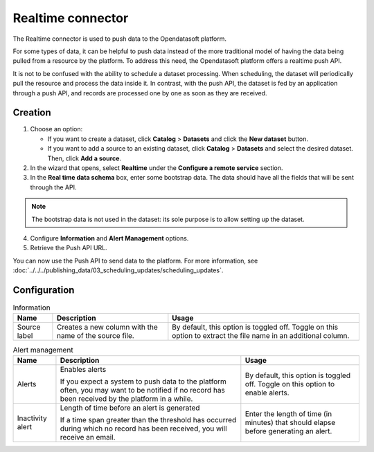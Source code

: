 Realtime connector
==================

The Realtime connector is used to push data to the Opendatasoft platform.

For some types of data, it can be helpful to push data instead of the more traditional model of having the data being pulled from a resource by the platform. To address this need, the Opendatasoft platform offers a realtime push API.

It is not to be confused with the ability to schedule a dataset processing. When scheduling, the dataset will periodically pull the resource and process the data inside it. In contrast, with the push API, the dataset is fed by an application through a push API, and records are processed one by one as soon as they are received.

Creation
--------

1. Choose an option:
   
   - If you want to create a dataset, click **Catalog** > **Datasets** and click the **New dataset** button.
   - If you want to add a source to an existing dataset, click **Catalog** > **Datasets** and select the desired dataset. Then, click **Add a source**.

2. In the wizard that opens, select **Realtime** under the **Configure a remote service** section.
3. In the **Real time data schema** box, enter some bootstrap data. The data should have all the fields that will be sent through the API.

.. admonition:: Note
   :class: note

   The bootstrap data is not used in the dataset: its sole purpose is to allow setting up the dataset.

4. Configure **Information** and **Alert Management** options.
5. Retrieve the Push API URL.

You can now use the Push API to send data to the platform. For more information, see :doc:`../../../publishing_data/03_scheduling_updates/scheduling_updates`.

Configuration
-------------

.. list-table:: Information
   :header-rows: 1

   * * Name
     * Description
     * Usage
   * * Source label
     * Creates a new column with the name of the source file.
     * By default, this option is toggled off. Toggle on this option to extract the file name in an additional column.

.. list-table:: Alert management
   :header-rows: 1

   * * Name
     * Description
     * Usage
   * * Alerts
     * Enables alerts

       If you expect a system to push data to the platform often, you may want to be notified if no record has been received by the platform in a while.
     * By default, this option is toggled off. Toggle on this option to enable alerts.
   * * Inactivity alert
     * Length of time before an alert is generated

       If a time span greater than the threshold has occurred during which no record has been received, you will receive an email.
     * Enter the length of time (in minutes) that should elapse before generating an alert.